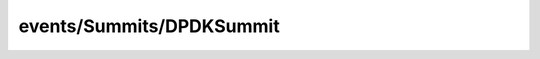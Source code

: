 
events/Summits/DPDKSummit
#######################################################

.. raw:: html
   :file: ./index.html
